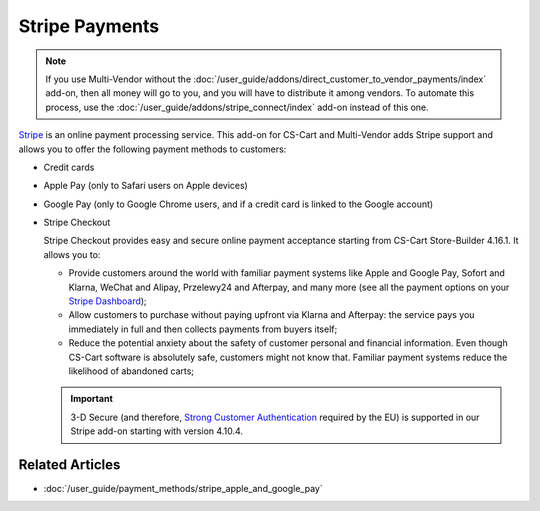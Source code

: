 ***************
Stripe Payments
***************

.. note::

    If you use Multi-Vendor without the :doc:`/user_guide/addons/direct_customer_to_vendor_payments/index` add-on, then all money will go to you, and you will have to distribute it among vendors. To automate this process, use the :doc:`/user_guide/addons/stripe_connect/index` add-on instead of this one.

`Stripe <https://stripe.com/>`_ is an online payment processing service. This add-on for CS-Cart and Multi-Vendor adds Stripe support and allows you to offer the following payment methods to customers:

* Credit cards

* Apple Pay (only to Safari users on Apple devices)

* Google Pay (only to Google Chrome users, and if a credit card is linked to the Google account)

* Stripe Checkout

  Stripe Checkout provides easy and secure online payment acceptance starting from CS-Cart Store-Builder 4.16.1. It allows you to:

  * Provide customers around the world with familiar payment systems like Apple and Google Pay, Sofort and Klarna, WeChat and Alipay, Przelewy24 and Afterpay, and many more (see all the payment options on your `Stripe Dashboard <https://dashboard.stripe.com/settings/payment_methods>`_);

  * Allow customers to purchase without paying upfront via Klarna and Afterpay: the service pays you immediately in full and then collects payments from buyers itself;

  * Reduce the potential anxiety about the safety of customer personal and financial information. Even though CS-Cart software is absolutely safe, customers might not know that. Familiar payment systems reduce the likelihood of abandoned carts;

  .. important::

      3-D Secure (and therefore, `Strong Customer Authentication <https://en.wikipedia.org/wiki/Strong_customer_authentication>`_ required by the EU) is supported in our Stripe add-on starting with version 4.10.4.

  .. image:: img/google_pay_in_cscart.png
      :align: center
      :alt: The Google Pay button on the product page added via the Stripe Payments add-on.

================
Related Articles
================

* :doc:`/user_guide/payment_methods/stripe_apple_and_google_pay`

.. meta::
   :description: An add-on for Stripe, Apple Pay, and Goole Pay integration in CS-Cart and Multi-Vendor ecommerce platforms.
